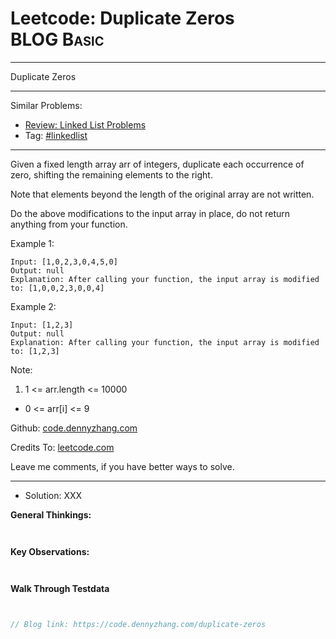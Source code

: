 * Leetcode: Duplicate Zeros                                      :BLOG:Basic:
#+STARTUP: showeverything
#+OPTIONS: toc:nil \n:t ^:nil creator:nil d:nil
:PROPERTIES:
:type:     linkedlist
:END:
---------------------------------------------------------------------
Duplicate Zeros
---------------------------------------------------------------------
#+BEGIN_HTML
<a href="https://github.com/dennyzhang/code.dennyzhang.com/tree/master/problems/duplicate-zeros"><img align="right" width="200" height="183" src="https://www.dennyzhang.com/wp-content/uploads/denny/watermark/github.png" /></a>
#+END_HTML
Similar Problems:
- [[https://code.dennyzhang.com/review-linkedlist][Review: Linked List Problems]]
- Tag: [[https://code.dennyzhang.com/tag/linkedlist][#linkedlist]]
---------------------------------------------------------------------
Given a fixed length array arr of integers, duplicate each occurrence of zero, shifting the remaining elements to the right.

Note that elements beyond the length of the original array are not written.

Do the above modifications to the input array in place, do not return anything from your function.

Example 1:
#+BEGIN_EXAMPLE
Input: [1,0,2,3,0,4,5,0]
Output: null
Explanation: After calling your function, the input array is modified to: [1,0,0,2,3,0,0,4]
#+END_EXAMPLE

Example 2:
#+BEGIN_EXAMPLE
Input: [1,2,3]
Output: null
Explanation: After calling your function, the input array is modified to: [1,2,3]
#+END_EXAMPLE
 
Note:

1. 1 <= arr.length <= 10000
- 0 <= arr[i] <= 9

Github: [[https://github.com/dennyzhang/code.dennyzhang.com/tree/master/problems/duplicate-zeros][code.dennyzhang.com]]

Credits To: [[https://leetcode.com/problems/duplicate-zeros/description/][leetcode.com]]

Leave me comments, if you have better ways to solve.
---------------------------------------------------------------------
- Solution: XXX

*General Thinkings:*
#+BEGIN_EXAMPLE

#+END_EXAMPLE

*Key Observations:*
#+BEGIN_EXAMPLE

#+END_EXAMPLE

*Walk Through Testdata*
#+BEGIN_EXAMPLE

#+END_EXAMPLE

#+BEGIN_SRC go
// Blog link: https://code.dennyzhang.com/duplicate-zeros

#+END_SRC

#+BEGIN_HTML
<div style="overflow: hidden;">
<div style="float: left; padding: 5px"> <a href="https://www.linkedin.com/in/dennyzhang001"><img src="https://www.dennyzhang.com/wp-content/uploads/sns/linkedin.png" alt="linkedin" /></a></div>
<div style="float: left; padding: 5px"><a href="https://github.com/dennyzhang"><img src="https://www.dennyzhang.com/wp-content/uploads/sns/github.png" alt="github" /></a></div>
<div style="float: left; padding: 5px"><a href="https://www.dennyzhang.com/slack" target="_blank" rel="nofollow"><img src="https://www.dennyzhang.com/wp-content/uploads/sns/slack.png" alt="slack"/></a></div>
</div>
#+END_HTML
